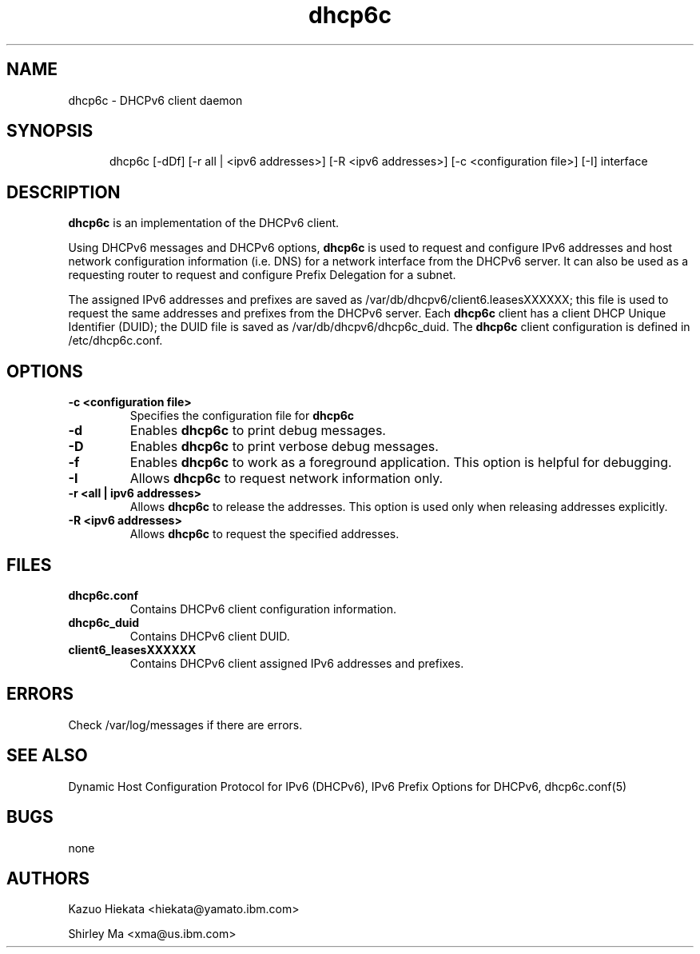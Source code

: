 .\" $Id: dhcp6c.8,v 1.2 2003/03/28 20:16:36 shirleyma Exp $
.\"
.\" Copyright (C) International Business Machines  Corp., 2003
.\" All rights reserved.
.\"
.\" Redistribution and use in source and binary forms, with or without
.\" modification, are permitted provided that the following conditions
.\" are met:
.\" 1. Redistributions of source code must retain the above copyright
.\"    notice, this list of conditions and the following disclaimer.
.\" 2. Redistributions in binary form must reproduce the above copyright
.\"    notice, this list of conditions and the following disclaimer in the
.\"    documentation and/or other materials provided with the distribution.
.\" 3. Neither the name of the project nor the names of its contributors
.\"    may be used to endorse or promote products derived from this software
.\"    without specific prior written permission.
.\"
.\" THIS SOFTWARE IS PROVIDED BY THE PROJECT AND CONTRIBUTORS ``AS IS'' AND
.\" ANY EXPRESS OR IMPLIED WARRANTIES, INCLUDING, BUT NOT LIMITED TO, THE
.\" IMPLIED WARRANTIES OF MERCHANTABILITY AND FITNESS FOR A PARTICULAR PURPOSE
.\" ARE DISCLAIMED.  IN NO EVENT SHALL THE PROJECT OR CONTRIBUTORS BE LIABLE
.\" FOR ANY DIRECT, INDIRECT, INCIDENTAL, SPECIAL, EXEMPLARY, OR CONSEQUENTIAL
.\" DAMAGES (INCLUDING, BUT NOT LIMITED TO, PROCUREMENT OF SUBSTITUTE GOODS
.\" OR SERVICES; LOSS OF USE, DATA, OR PROFITS; OR BUSINESS INTERRUPTION)
.\" HOWEVER CAUSED AND ON ANY THEORY OF LIABILITY, WHETHER IN CONTRACT, STRICT
.\" LIABILITY, OR TORT (INCLUDING NEGLIGENCE OR OTHERWISE) ARISING IN ANY WAY
.\" OUT OF THE USE OF THIS SOFTWARE, EVEN IF ADVISED OF THE POSSIBILITY OF
.\" SUCH DAMAGE.
.\"
.TH dhcp6c 8 "17 March 2003" "dhcp6c" "Linux System Manager's Manual"

.SH NAME
dhcp6c \- DHCPv6 client daemon

.SH SYNOPSIS
.in +.5i
.ti -.5i
dhcp6c
\%[\-dDf]
\%[\-r all | <ipv6 addresses>]
\%[\-R <ipv6 addresses>]
\%[\-c <configuration file>]
\%[\-I] interface
.in -.5i

.SH DESCRIPTION
.B dhcp6c
is an implementation of the DHCPv6 client.

Using DHCPv6 messages and DHCPv6 options, 
.B dhcp6c
is used to request and configure IPv6 addresses and host network configuration 
information (i.e. DNS) for a network interface from the DHCPv6 server. It can
also be used as a requesting router to request and configure Prefix Delegation 
for a subnet.

The assigned IPv6 addresses and prefixes are saved as
/var/db/dhcpv6/client6.leasesXXXXXX; this file is used to request the same 
addresses and prefixes from the DHCPv6 server. Each
.B dhcp6c
client has a client DHCP Unique Identifier (DUID); the DUID file is saved as
/var/db/dhcpv6/dhcp6c_duid.
The
.B dhcp6c
client configuration is defined in /etc/dhcp6c.conf.

.SH OPTIONS
.TP
.BI \-c\ <configuration\ file>
Specifies the configuration file for 
.B dhcp6c

.TP
.BI \-d
Enables
.B dhcp6c
to print debug messages.

.TP
.BI \-D
Enables
.B dhcp6c
to print verbose debug messages.

.TP
.BI \-f
Enables
.B dhcp6c
to work as a foreground application.
This option is helpful for debugging.

.TP
.BI \-I
Allows
.B dhcp6c
to request network information only.

.TP
.BI \-r\ <all\ |\ ipv6\ addresses>
Allows
.B dhcp6c
to release the addresses.
This option is used only when releasing addresses explicitly.

.TP
.BI \-R\ <ipv6\ addresses>
Allows
.B dhcp6c
to request the specified addresses.

.SH FILES
.TP
.BI dhcp6c.conf
Contains DHCPv6 client configuration information.

.TP
.BI dhcp6c_duid
Contains DHCPv6 client DUID.

.TP
.BI client6_leasesXXXXXX
Contains DHCPv6 client assigned IPv6 addresses and prefixes.

.SH ERRORS
Check /var/log/messages if there are errors.

.SH SEE ALSO
Dynamic Host Configuration Protocol for IPv6 (DHCPv6), IPv6 Prefix Options
for DHCPv6, dhcp6c.conf(5)

.SH BUGS
none

.SH AUTHORS
.LP
Kazuo Hiekata <hiekata@yamato.ibm.com>
.LP
Shirley Ma <xma@us.ibm.com>

